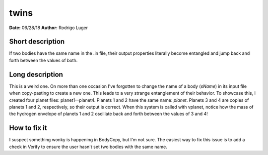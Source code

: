 twins
=====

**Date:** 06/28/18
**Author:** Rodrigo Luger

Short description
-----------------

If two bodies have the same name in the .in file, their output properties
literally become entangled and jump back and forth between the values of both.

Long description
----------------

This is a weird one. On more than one occasion I've forgotten to change
the name of a body (`sName`) in its input file when copy-pasting to create a new one. This leads
to a very strange entanglement of their behavior. To showcase this, I created four planet files:
planet1--planet4. Planets 1 and 2 have the same name: `planet`. Planets 3 and 4 are copies
of planets 1 and 2, respectively, so their output is correct. When this system is called with
vplanet, notice how the mass of the hydrogen envelope of planets 1 and 2 oscillate back and forth
between the values of 3 and 4!

How to fix it
-------------

I suspect something wonky is happening in BodyCopy, but I'm not sure. The easiest
way to fix this issue is to add a check in Verify to ensure the user hasn't set two bodies with the
same name.
